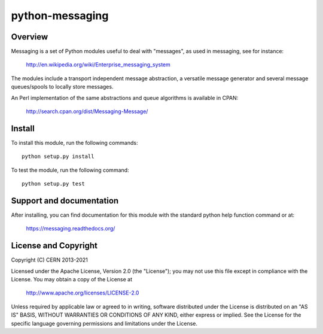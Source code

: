================
python-messaging
================

.. image:: https://secure.travis-ci.org/cern-mig/python-messaging.png?branch=master
   :target: https://travis-ci.org/cern-mig/python-messaging

Overview
========

Messaging is a set of Python modules useful to deal with
"messages", as used in messaging, see for instance:

    http://en.wikipedia.org/wiki/Enterprise_messaging_system

The modules include a transport independent message abstraction, a
versatile message generator and several message queues/spools to
locally store messages.

An Perl implementation of the same abstractions and queue algorithms
is available in CPAN:

    http://search.cpan.org/dist/Messaging-Message/

Install
=======

To install this module, run the following commands::

    python setup.py install

To test the module, run the following command::

    python setup.py test


Support and documentation
=========================

After installing, you can find documentation for this module with the
standard python help function command or at:

    https://messaging.readthedocs.org/

License and Copyright
=====================

Copyright (C) CERN 2013-2021

Licensed under the Apache License, Version 2.0 (the "License"); 
you may not use this file except in compliance with the License. 
You may obtain a copy of the License at 

    http://www.apache.org/licenses/LICENSE-2.0 

Unless required by applicable law or agreed to in writing, software 
distributed under the License is distributed on an "AS IS" BASIS, 
WITHOUT WARRANTIES OR CONDITIONS OF ANY KIND, 
either express or implied. 
See the License for the specific language governing permissions and 
limitations under the License.
